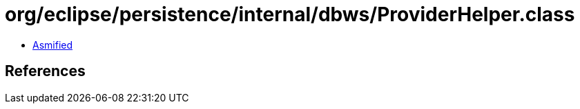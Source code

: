 = org/eclipse/persistence/internal/dbws/ProviderHelper.class

 - link:ProviderHelper-asmified.java[Asmified]

== References

